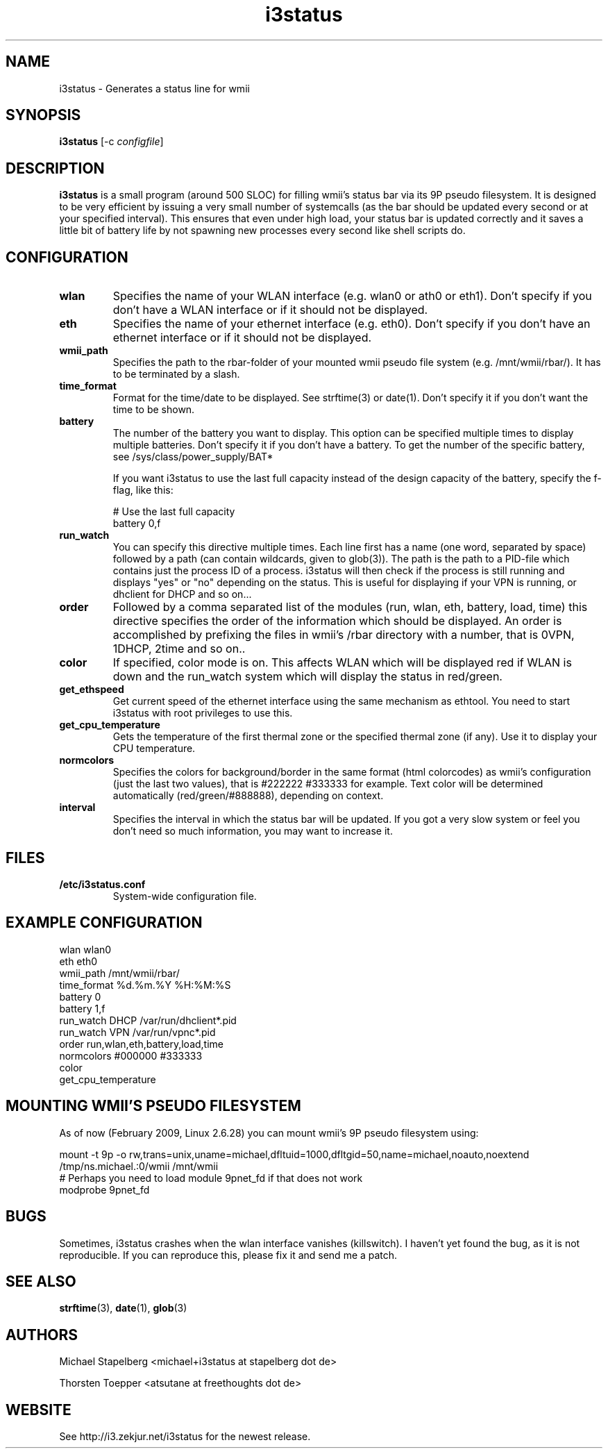 .de Vb \" Begin verbatim text
.ft CW
.nf
.ne \\$1
..
.de Ve \" End verbatim text
.ft R
.fi
..

.TH i3status 1 "MAY 2009" Linux "User Manuals"

.SH NAME
i3status \- Generates a status line for wmii
.SH SYNOPSIS
.B i3status
.RB [\|\-c
.IR configfile \|]

.SH DESCRIPTION

.B i3status
is a small program (around 500 SLOC) for filling wmii's status bar via its 9P
pseudo filesystem. It is designed to be very efficient by issuing a very
small number of systemcalls (as the bar should be updated every second or at
your specified interval). This ensures that even under high load, your status bar
is updated correctly and it saves a little bit of battery life by not spawning
new processes every second like shell scripts do.

.SH CONFIGURATION
.TP
.B wlan
Specifies the name of your WLAN interface (e.g. wlan0 or ath0 or eth1). Don't
specify if you don't have a WLAN interface or if it should not be displayed.

.TP
.B eth
Specifies the name of your ethernet interface (e.g. eth0). Don't specify if you
don't have an ethernet interface or if it should not be displayed.

.TP
.B wmii_path
Specifies the path to the rbar-folder of your mounted wmii pseudo file system
(e.g. /mnt/wmii/rbar/). It has to be terminated by a slash.

.TP
.B time_format
Format for the time/date to be displayed. See strftime(3) or date(1). Don't
specify it if you don't want the time to be shown.

.TP
.B battery
The number of the battery you want to display. This option can be specified
multiple times to display multiple batteries. Don't specify it if you don't
have a battery. To get the number of the specific battery, see
/sys/class/power_supply/BAT*

If you want i3status to use the last full capacity instead of the design capacity
of the battery, specify the f-flag, like this:

.Vb 10
# Use the last full capacity
battery 0,f
.Ve

.TP
.B run_watch
You can specify this directive multiple times. Each line first has a name (one
word, separated by space) followed by a path (can contain wildcards, given to
glob(3)). The path is the path to a PID-file which contains just the process ID
of a process. i3status will then check if the process is still running and
displays "yes" or "no" depending on the status. This is useful for displaying
if your VPN is running, or dhclient for DHCP and so on...

.TP
.B order
Followed by a comma separated list of the modules (run, wlan, eth, battery,
load, time) this directive specifies the order of the information which should
be displayed. An order is accomplished by prefixing the files in wmii's /rbar
directory with a number, that is 0VPN, 1DHCP, 2time and so on..

.TP
.B color
If specified, color mode is on. This affects WLAN which will be displayed red
if WLAN is down and the run_watch system which will display the status in
red/green.

.TP
.B get_ethspeed
Get current speed of the ethernet interface using the same mechanism as
ethtool. You need to start i3status with root privileges to use this.

.TP
.B get_cpu_temperature
Gets the temperature of the first thermal zone or the specified thermal zone
(if any). Use it to display your CPU temperature.

.TP
.B normcolors
Specifies the colors for background/border in the same format (html colorcodes)
as wmii's configuration (just the last two values), that is #222222 #333333 for
example. Text color will be determined automatically (red/green/#888888),
depending on context.

.TP
.B interval
Specifies the interval in which the status bar will be updated. If you got a
very slow system or feel you don't need so much information, you may want to
increase it.

.SH FILES
.TP
.B /etc/i3status.conf
System-wide configuration file.

.SH EXAMPLE CONFIGURATION
.PP
.Vb 10
\&wlan wlan0
\&eth eth0
\&wmii_path /mnt/wmii/rbar/
\&time_format %d.%m.%Y %H:%M:%S
\&battery 0
\&battery 1,f
\&run_watch DHCP /var/run/dhclient*.pid
\&run_watch VPN /var/run/vpnc*.pid
\&order run,wlan,eth,battery,load,time
\&normcolors #000000 #333333
\&color
\&get_cpu_temperature
.Ve

.SH MOUNTING WMII'S PSEUDO FILESYSTEM
As of now (February 2009, Linux 2.6.28) you can mount wmii's 9P pseudo filesystem using:
.PP
.Vb 3
mount -t 9p -o rw,trans=unix,uname=michael,dfltuid=1000,dfltgid=50,name=michael,noauto,noextend /tmp/ns.michael.:0/wmii /mnt/wmii 
# Perhaps you need to load module 9pnet_fd if that does not work
modprobe 9pnet_fd
.Ve

.SH BUGS
Sometimes, i3status crashes when the wlan interface vanishes (killswitch). I
haven't yet found the bug, as it is not reproducible. If you can reproduce
this, please fix it and send me a patch.

.SH SEE ALSO
.BR strftime (3),
.BR date (1),
.BR glob (3)

.SH AUTHORS
Michael Stapelberg <michael+i3status at stapelberg dot de>

Thorsten Toepper <atsutane at freethoughts dot de>

.SH WEBSITE
See http://i3.zekjur.net/i3status for the newest release.
